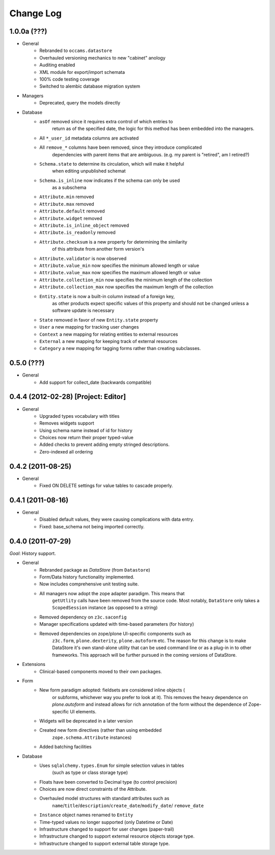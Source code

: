==========
Change Log
==========

------------
1.0.0a (???)
------------

- General
    - Rebranded to ``occams.datastore``
    - Overhauled versioning mechanics to new "cabinet" anology
    - Auditing enabled
    - XML module for export/import schemata
    - 100% code testing coverage
    - Switched to alembic database migration system

- Managers
    - Deprecated, query the models directly

- Database
    - ``asOf`` removed since it requires extra control of which entries to
        return as of the specified date, the logic for this method
        has been embedded into the managers.
    - All ``*_user_id`` metadata columns are activated
    - All ``remove_*`` columns have been removed, since they introduce complicated
        dependencies with parent items that are ambiguous.
        (e.g. my parent is "retired", am I retired?)
    - ``Schema.state`` to determine its circulation, which will make it helpful
        when editing unpublished schemat
    - ``Schema.is_inline`` now indicates if the schema can only be used
        as a subschema
    - ``Attribute.min`` removed
    - ``Attribute.max`` removed
    - ``Attribute.default`` removed
    - ``Attribute.widget`` removed
    - ``Attribute.is_inline_object`` removed
    - ``Attribute.is_readonly`` removed
    - ``Attribute.checksum`` is a new property for determining the similarity
            of this attribute from another form version's
    - ``Attribute.validator`` is now observed
    - ``Attribute.value_min`` now specifies the minimum allowed length or value
    - ``Attribute.value_max`` now specifies the maximum allowed length or value
    - ``Attribute.collection_min`` now specifies the minimum length of the collection
    - ``Attribute.collection_max`` now specifies the maximum length of the collection
    - ``Entity.state`` is now a built-in column instead of a foreign key,
            as other products expect specific values of this property and should
            not be changed unless a software update is necessary
    - ``State`` removed in favor of new ``Entity.state`` property
    - ``User`` a new mapping for tracking user changes
    - ``Context`` a new mapping for relating entities to external resources
    - ``External`` a new mapping for keeping track of external resources
    - ``Category`` a new mapping for tagging forms rather than creating subclasses.


-----------
0.5.0 (???)
-----------

- General
    - Add support for collect_date (backwards compatible)


------------------------------------
0.4.4 (2012-02-28) [Project: Editor]
------------------------------------

- General
    - Upgraded types vocabulary with titles
    - Removes widgets support
    - Using schema name instead of id for history
    - Choices now return their proper typed-value
    - Added checks to prevent adding empty stringed descriptions.
    - Zero-indexed all ordering


------------------
0.4.2 (2011-08-25)
------------------

- General
    - Fixed ON DELETE settings for value tables to cascade properly.


------------------
0.4.1 (2011-08-16)
------------------

- General
    - Disabled default values, they were causing complications with data entry.
    - Fixed: base_schema not being imported correctly.


------------------
0.4.0 (2011-07-29)
------------------

*Goal*: History support.

- General
    - Rebranded package as *DataStore* (from ``Datastore``)
    - Form/Data history functionality implemented.
    - Now includes comprehensive unit testing suite.
    - All managers now adopt the zope adapter paradigm. This means that
        ``getUtlity`` calls have been removed from the source code. Most notably,
        ``DataStore`` only takes a ``ScopedSession`` instance (as opposed to a
        string)
    - Removed dependency on ``z3c.saconfig``
    - Manager specifications updated with time-based parameters (for history)
    - Removed dependencies on zope/plone UI-specific components such as
        ``z3c.form``, ``plone.dexterity``, ``plone.autoform`` etc. The reason
        for this change is to  make DataStore it's own stand-alone utility that
        can be used command line or as a plug-in in to other frameworks. This
        approach will be further pursued in the coming versions of DataStore.

- Extensions
    - Clinical-based components moved to their own packages.

- Form
    - New form paradigm adopted: fieldsets are considered inline objects (
        or subforms, whichever way you prefer to look at it). This removes
        the heavy dependence on `plone.autoform` and instead allows for
        rich annotation of the form without the dependence of Zope-specific
        UI elements.
    - Widgets will be deprecated in a later version
    - Created new form directives (rather than using embedded
        ``zope.schema.Attribute`` instances)
    - Added batching facilities

- Database
    - Uses ``sqlalchemy.types.Enum`` for simple selection values in tables
        (such as type or class storage type)
    - Floats have been converted to Decimal type (to control precision)
    - Choices are now direct constraints of the Attribute.
    - Overhauled model structures with standard attributes such as
        ``name``/``title``/``description``/``create_date``/``modify_date``/
        ``remove_date``
    - ``Instance`` object names renamed to ``Entity``
    - Time-typed values no longer supported (only Datetime or Date)
    - Infrastructure changed to support for user changes (paper-trail)
    - Infrastructure changed to support external resource objects storage type.
    - Infrastructure changed to support external table storage type.
